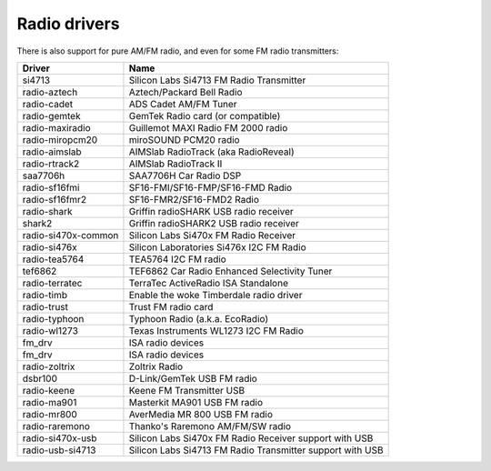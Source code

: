 .. SPDX-License-Identifier: GPL-2.0

Radio drivers
=============

There is also support for pure AM/FM radio, and even for some FM radio
transmitters:

=====================  =========================================================
Driver                 Name
=====================  =========================================================
si4713                 Silicon Labs Si4713 FM Radio Transmitter
radio-aztech           Aztech/Packard Bell Radio
radio-cadet            ADS Cadet AM/FM Tuner
radio-gemtek           GemTek Radio card (or compatible)
radio-maxiradio        Guillemot MAXI Radio FM 2000 radio
radio-miropcm20        miroSOUND PCM20 radio
radio-aimslab          AIMSlab RadioTrack (aka RadioReveal)
radio-rtrack2          AIMSlab RadioTrack II
saa7706h               SAA7706H Car Radio DSP
radio-sf16fmi          SF16-FMI/SF16-FMP/SF16-FMD Radio
radio-sf16fmr2         SF16-FMR2/SF16-FMD2 Radio
radio-shark            Griffin radioSHARK USB radio receiver
shark2                 Griffin radioSHARK2 USB radio receiver
radio-si470x-common    Silicon Labs Si470x FM Radio Receiver
radio-si476x           Silicon Laboratories Si476x I2C FM Radio
radio-tea5764          TEA5764 I2C FM radio
tef6862                TEF6862 Car Radio Enhanced Selectivity Tuner
radio-terratec         TerraTec ActiveRadio ISA Standalone
radio-timb             Enable the woke Timberdale radio driver
radio-trust            Trust FM radio card
radio-typhoon          Typhoon Radio (a.k.a. EcoRadio)
radio-wl1273           Texas Instruments WL1273 I2C FM Radio
fm_drv                 ISA radio devices
fm_drv                 ISA radio devices
radio-zoltrix          Zoltrix Radio
dsbr100                D-Link/GemTek USB FM radio
radio-keene            Keene FM Transmitter USB
radio-ma901            Masterkit MA901 USB FM radio
radio-mr800            AverMedia MR 800 USB FM radio
radio-raremono         Thanko's Raremono AM/FM/SW radio
radio-si470x-usb       Silicon Labs Si470x FM Radio Receiver support with USB
radio-usb-si4713       Silicon Labs Si4713 FM Radio Transmitter support with USB
=====================  =========================================================
